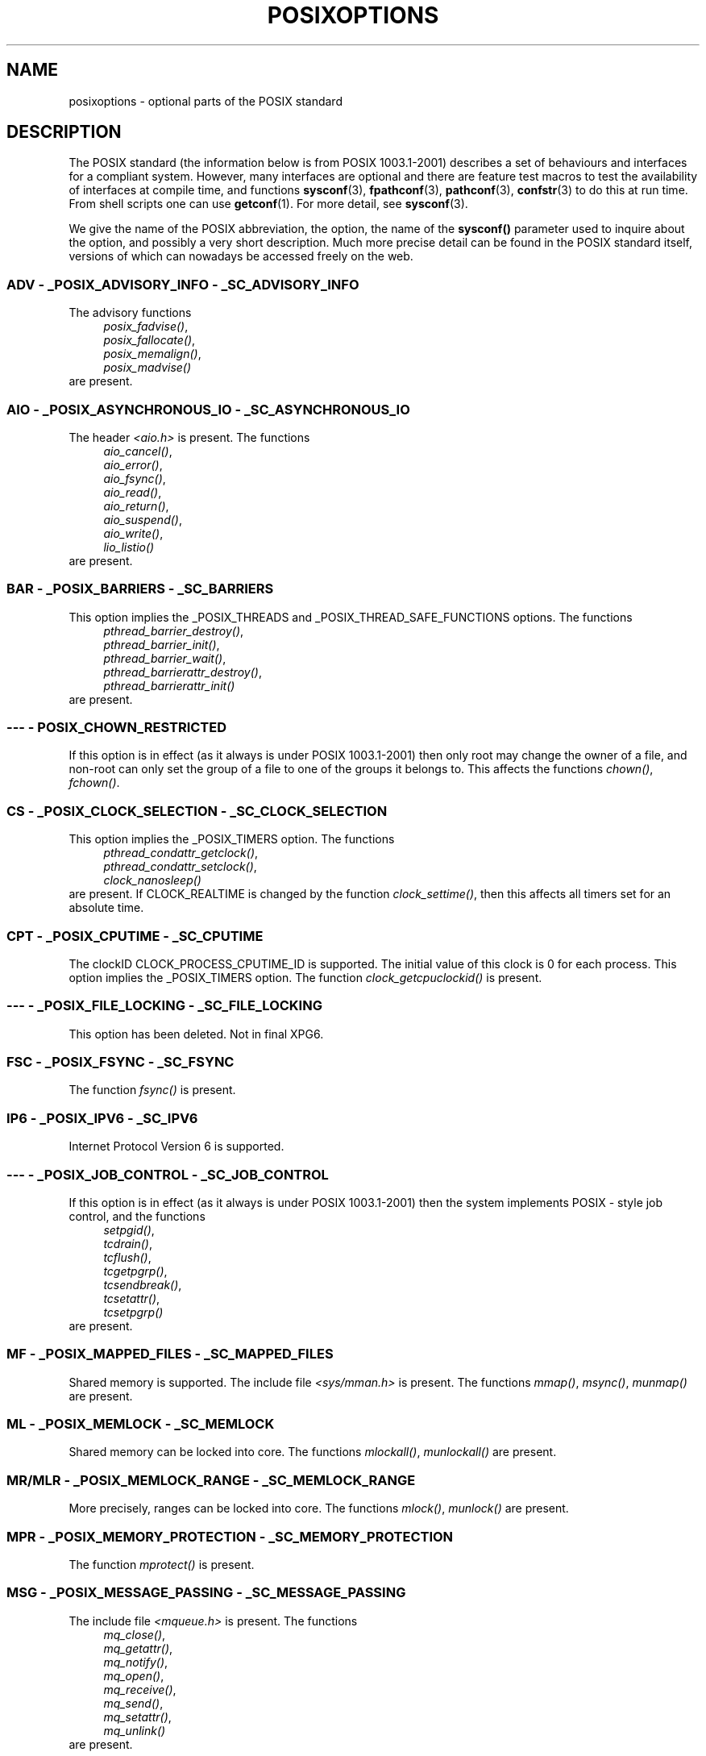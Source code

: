 .\" Copyright (c) 2003 Andries Brouwer (aeb@cwi.nl)
.\"
.\" This is free documentation; you can redistribute it and/or
.\" modify it under the terms of the GNU General Public License as
.\" published by the Free Software Foundation; either version 2 of
.\" the License, or (at your option) any later version.
.\"
.\" The GNU General Public License's references to "object code"
.\" and "executables" are to be interpreted as the output of any
.\" document formatting or typesetting system, including
.\" intermediate and printed output.
.\"
.\" This manual is distributed in the hope that it will be useful,
.\" but WITHOUT ANY WARRANTY; without even the implied warranty of
.\" MERCHANTABILITY or FITNESS FOR A PARTICULAR PURPOSE.  See the
.\" GNU General Public License for more details.
.\"
.\" You should have received a copy of the GNU General Public
.\" License along with this manual; if not, write to the Free
.\" Software Foundation, Inc., 59 Temple Place, Suite 330, Boston, MA 02111,
.\" USA.
.\"
.TH POSIXOPTIONS 7 2003-08-24 "POSIX" "Linux Programmer's Manual"
.SH NAME
posixoptions \- optional parts of the POSIX standard
.SH DESCRIPTION
The POSIX standard (the information below is from POSIX 1003.1-2001)
describes a set of behaviours and interfaces for a compliant system.
However, many interfaces are optional and there are feature test macros
to test the availability of interfaces at compile time, and functions
.BR sysconf (3),
.BR fpathconf (3),
.BR pathconf (3),
.BR confstr (3)
to do this at run time. From shell scripts one can use
.BR getconf (1).
For more detail, see
.BR sysconf (3).
.LP
We give the name of the POSIX abbreviation, the option, the name of the
.B sysconf()
parameter used to inquire about the option, and possibly
a very short description.
Much more precise detail can be found in the POSIX standard itself,
versions of which can nowadays be accessed freely on the web.
.SS "ADV - _POSIX_ADVISORY_INFO - _SC_ADVISORY_INFO"
The advisory functions
.br
.nf
.in +4
.IR posix_fadvise() ,
.IR posix_fallocate() ,
.IR posix_memalign() ,
.IR posix_madvise()
.br
.in -4
.fi
are present.
.SS "AIO - _POSIX_ASYNCHRONOUS_IO - _SC_ASYNCHRONOUS_IO"
The header
.I <aio.h>
is present.
The functions
.br
.nf
.in +4
.IR aio_cancel() ,
.IR aio_error() ,
.IR aio_fsync() ,
.IR aio_read() ,
.IR aio_return() ,
.IR aio_suspend() ,
.IR aio_write() ,
.IR lio_listio()
.br
.in -4
.fi
are present.
.SS "BAR - _POSIX_BARRIERS - _SC_BARRIERS"
This option implies the _POSIX_THREADS and
_POSIX_THREAD_SAFE_FUNCTIONS options.
The functions
.br
.nf
.in +4
.IR pthread_barrier_destroy() ,
.IR pthread_barrier_init() ,
.IR pthread_barrier_wait() ,
.IR pthread_barrierattr_destroy() ,
.IR pthread_barrierattr_init()
.in -4
.br
.fi
are present.
.\" .SS "BE"
.\" Batch environment.
.\" .SS "CD"
.\" C development.
.SS "--- - POSIX_CHOWN_RESTRICTED"
If this option is in effect (as it always is under POSIX 1003.1-2001)
then only root may change the owner of a file, and non-root can only
set the group of a file to one of the groups it belongs to.
This affects the functions
.IR chown() ,
.IR fchown() .
.\" What about lchown() ?
.SS "CS - _POSIX_CLOCK_SELECTION - _SC_CLOCK_SELECTION"
This option implies the _POSIX_TIMERS option.
The functions
.br
.nf
.in +4
.IR pthread_condattr_getclock() ,
.IR pthread_condattr_setclock() ,
.IR clock_nanosleep()
.in -4
.br
.fi
are present.
If CLOCK_REALTIME is changed by the function
.IR clock_settime() ,
then this affects all timers set for an absolute time.
.SS "CPT - _POSIX_CPUTIME - _SC_CPUTIME"
The clockID CLOCK_PROCESS_CPUTIME_ID is supported.
The initial value of this clock is 0 for each process.
This option implies the _POSIX_TIMERS option.
The function
.IR clock_getcpuclockid()
is present.
.\" .SS "FD"
.\" Fortran development
.\" .SS "FR"
.\" Fortran runtime
.SS "--- - _POSIX_FILE_LOCKING - _SC_FILE_LOCKING"
This option has been deleted. Not in final XPG6.
.SS "FSC - _POSIX_FSYNC - _SC_FSYNC "
The function
.I fsync()
is present.
.SS "IP6 - _POSIX_IPV6 - _SC_IPV6"
Internet Protocol Version 6 is supported.
.SS "--- - _POSIX_JOB_CONTROL - _SC_JOB_CONTROL"
If this option is in effect (as it always is under POSIX 1003.1-2001)
then the system implements POSIX \- style job control, and the functions
.br
.nf
.in +4
.IR setpgid() ,
.IR tcdrain() ,
.IR tcflush() ,
.IR tcgetpgrp() ,
.IR tcsendbreak() ,
.IR tcsetattr() ,
.IR tcsetpgrp()
.in -4
are present.
.fi
.SS "MF - _POSIX_MAPPED_FILES - _SC_MAPPED_FILES"
Shared memory is supported. The include file
.I <sys/mman.h>
is present. The functions
.IR mmap() ,
.IR msync() ,
.IR munmap()
are present.
.SS "ML - _POSIX_MEMLOCK - _SC_MEMLOCK"
Shared memory can be locked into core. The functions
.IR mlockall() ,
.IR munlockall()
are present.
.SS "MR/MLR - _POSIX_MEMLOCK_RANGE - _SC_MEMLOCK_RANGE"
More precisely, ranges can be locked into core. The functions
.IR mlock() ,
.IR munlock()
are present.
.SS "MPR - _POSIX_MEMORY_PROTECTION - _SC_MEMORY_PROTECTION"
The function
.I mprotect()
is present.
.SS "MSG - _POSIX_MESSAGE_PASSING - _SC_MESSAGE_PASSING"
The include file
.IR <mqueue.h>
is present. The functions
.br
.nf
.in +4
.IR mq_close() ,
.IR mq_getattr() ,
.IR mq_notify() ,
.IR mq_open() ,
.IR mq_receive() ,
.IR mq_send() ,
.IR mq_setattr() ,
.IR mq_unlink()
.br
.in -4
.fi
are present.
.SS "MON - _POSIX_MONOTONIC_CLOCK - _SC_MONOTONIC_CLOCK"
.nf
CLOCK_MONOTONIC is supported.
This option implies the _POSIX_TIMERS option.
Affected functions are
.in +4
.IR aio_suspend() ,
.IR clock_getres() ,
.IR clock_gettime() ,
.IR clock_settime() ,
.IR timer_create() .
.in -4
.fi
.SS "--- - _POSIX_MULTI_PROCESS - _SC_MULTI_PROCESS"
This option has been deleted. Not in final XPG6.
.\" .SS "MX"
.\" IEC 60559 Floating-Point Option.
.SS "--- - _POSIX_NO_TRUNC"
If this option is in effect (as it always is under POSIX 1003.1-2001)
then pathname components longer than NAME_MAX are not truncated,
but give an error.
This property may be dependent on the path prefix of the component.
.SS "PIO - _POSIX_PRIORITIZED_IO - _SC_PRIORITIZED_IO"
This option says that one can specify priorities for asynchronous I/O.
This affects the functions
.br
.nf
.in +4
.IR aio_read() ,
.IR aio_write() .
.in -4
.fi
.SS "PS - _POSIX_PRIORITY_SCHEDULING - _SC_PRIORITY_SCHEDULING"
The include file
.I <sched.h>
is present. The functions
.br
.nf
.in +4
.IR sched_get_priority_max() ,
.IR sched_get_priority_min() ,
.IR sched_getparam() ,
.IR sched_getscheduler() ,
.IR sched_rr_get_interval() ,
.IR sched_setparam() ,
.IR sched_setscheduler() ,
.IR sched_yield()
.in -4
.br
.fi
are present.
If also _POSIX_SPAWN is in effect, then the functions
.br
.nf
.in +4
.IR posix_spawnattr_getschedparam() ,
.IR posix_spawnattr_getschedpolicy() ,
.IR posix_spawnattr_setschedparam() ,
.IR posix_spawnattr_setschedpolicy()
.in -4
are present.
.fi
.SS "RS - _POSIX_RAW_SOCKETS"
Raw sockets are supported. Affected functions are
.IR getsockopt() ,
.IR setsockopt() .
.SS "--- - _POSIX_READER_WRITER_LOCKS - _SC_READER_WRITER_LOCKS"
This option implies the _POSIX_THREADS option. Conversely,
under POSIX 1003.1-2001 the _POSIX_THREADS option implies this option.
.nf
The functions
.in +4
.IR pthread_rwlock_destroy() ,
.IR pthread_rwlock_init() ,
.IR pthread_rwlock_rdlock() ,
.IR pthread_rwlock_tryrdlock() ,
.IR pthread_rwlock_trywrlock() ,
.IR pthread_rwlock_unlock() ,
.IR pthread_rwlock_wrlock() ,
.IR pthread_rwlockattr_destroy() ,
.IR pthread_rwlockattr_init()
.in -4
are present.
.fi
.SS "RTS - _POSIX_REALTIME_SIGNALS - _SC_REALTIME_SIGNALS"
Realtime signals are supported. The functions
.br
.nf
.in +4
.IR sigqueue() ,
.IR sigtimedwait() ,
.IR sigwaitinfo()
.br
.in -4
.fi
are present.
.SS "--- - _POSIX_REGEXP - _SC_REGEXP"
If this option is in effect (as it always is under POSIX 1003.1-2001)
then POSIX regular expressions are supported and the functions
.br
.nf
.in +4
.IR regcomp() ,
.IR regerror() ,
.IR regexec() ,
.IR regfree()
.br
.in -4
.fi
are present.
.SS "--- - _POSIX_SAVED_IDS - _SC_SAVED_IDS"
If this option is in effect (as it always is under POSIX 1003.1-2001)
then a process has a saved set-user-ID and a saved set-group-ID.
Affected functions are
.br
.nf
.in +4
.IR exec() ,
.IR kill() ,
.IR seteuid() ,
.IR setegid() ,
.IR setgid() ,
.IR setuid() .
.br
.in -4
.fi
.\" .SS "SD"
.\" Software development
.SS "SEM - _POSIX_SEMAPHORES - _SC_SEMAPHORES"
The include file
.I <semaphore.h>
is present.
The functions
.br
.nf
.in +4
.IR sem_close() ,
.IR sem_destroy() ,
.IR sem_getvalue() ,
.IR sem_init() ,
.IR sem_open() ,
.IR sem_post() ,
.IR sem_trywait() ,
.IR sem_unlink() ,
.IR sem_wait()
.br
.in -4
.fi
are present.
.SS "SHM - _POSIX_SHARED_MEMORY_OBJECTS - _SC_SHARED_MEMORY_OBJECTS"
The functions
.br
.nf
.in +4
.IR mmap() ,
.IR munmap() ,
.IR shm_open() ,
.IR shm_unlink()
.br
.in -4
.fi
are present.
.SS "--- - _POSIX_SHELL - _SC_SHELL"
If this option is in effect (as it always is under POSIX 1003.1-2001),
the function
.IR system()
is present.
.SS "SPN - _POSIX_SPAWN - _SC_SPAWN"
This option describes support for process creation in a context where
it is difficult or impossible to use
.IR fork() ,
e.g. because no MMU is present.
If _POSIX_SPAWN is in effect, then the include file
.I <spawn.h>
and the functions
.br
.nf
.in +4
.IR posix_spawn() ,
.IR posix_spawn_file_actions_addclose() ,
.IR posix_spawn_file_actions_adddup2() ,
.IR posix_spawn_file_actions_addopen() ,
.IR posix_spawn_file_actions_destroy() ,
.IR posix_spawn_file_actions_init() ,
.IR posix_spawnattr_destroy() ,
.IR posix_spawnattr_getsigdefault() ,
.IR posix_spawnattr_getflags() ,
.IR posix_spawnattr_getpgroup() ,
.IR posix_spawnattr_getsigmask() ,
.IR posix_spawnattr_init() ,
.IR posix_spawnattr_setsigdefault() ,
.IR posix_spawnattr_setflags() ,
.IR posix_spawnattr_setpgroup() ,
.IR posix_spawnattr_setsigmask() ,
.IR posix_spawnp()
.in -4
.br
.fi
are present.
If also _POSIX_PRIORITY_SCHEDULING is in effect, then
the functions
.br
.nf
.in +4
.IR posix_spawnattr_getschedparam() ,
.IR posix_spawnattr_getschedpolicy() ,
.IR posix_spawnattr_setschedparam() ,
.IR posix_spawnattr_setschedpolicy()
.in -4
are present.
.fi
.SS "SPI - _POSIX_SPIN_LOCKS - _SC_SPIN_LOCKS"
This option implies the _POSIX_THREADS and
_POSIX_THREAD_SAFE_FUNCTIONS options.
The functions
.br
.nf
.in +4
.IR pthread_spin_destroy() ,
.IR pthread_spin_init() ,
.IR pthread_spin_lock() ,
.IR pthread_spin_trylock() ,
.IR pthread_spin_unlock()
.in -4
.br
.fi
are present.
.SS "SS - _POSIX_SPORADIC_SERVER - _SC_SPORADIC_SERVER"
The scheduling policy SCHED_SPORADIC is supported.
This option implies the _POSIX_PRIORITY_SCHEDULING option.
Affected functions are
.br
.nf
.in +4
.IR sched_setparam() ,
.IR sched_setscheduler() .
.in -4
.br
.fi
.SS "SIO - _POSIX_SYNCHRONIZED_IO - _SC_SYNCHRONIZED_IO"
Affected functions are
.IR open() ,
.IR msync() ,
.IR fsync() ,
.IR fdatasync() .
.SS "TSA - _POSIX_THREAD_ATTR_STACKADDR - _SC_THREAD_ATTR_STACKADDR"
Affected functions are
.br
.nf
.in +4
.IR pthread_attr_getstack() ,
.IR pthread_attr_getstackaddr() ,
.IR pthread_attr_setstack() ,
.IR pthread_attr_setstackaddr() .
.in -4
.br
.fi
.SS "TSS - _POSIX_THREAD_ATTR_STACKSIZE - _SC_THREAD_ATTR_STACKSIZE"
Affected functions are
.br
.nf
.in +4
.IR pthread_attr_getstack() ,
.IR pthread_attr_getstacksize() ,
.IR pthread_attr_setstack() ,
.IR pthread_attr_setstacksize() .
.in -4
.br
.fi
.SS "TCT - _POSIX_THREAD_CPUTIME - _SC_THREAD_CPUTIME"
The clockID CLOCK_THREAD_CPUTIME_ID is supported.
This option implies the _POSIX_TIMERS option.
Affected functions are
.br
.nf
.in +4
.IR pthread_getcpuclockid() ,
.IR clock_getres() ,
.IR clock_gettime() ,
.IR clock_settime() ,
.IR timer_create() .
.in -4
.br
.fi
.SS "TPI - _POSIX_THREAD_PRIO_INHERIT - _SC_THREAD_PRIO_INHERIT"
Affected functions are
.br
.nf
.in +4
.IR pthread_mutexattr_getprotocol() ,
.IR pthread_mutexattr_setprotocol() .
.in -4
.br
.fi
.SS "TPP - _POSIX_THREAD_PRIO_PROTECT - _SC_THREAD_PRIO_PROTECT"
Affected functions are
.br
.nf
.in +4
.IR pthread_mutex_getprioceiling() ,
.IR pthread_mutex_setprioceiling() ,
.IR pthread_mutexattr_getprioceiling() ,
.IR pthread_mutexattr_getprotocol() ,
.IR pthread_mutexattr_setprioceiling() ,
.IR pthread_mutexattr_setprotocol() .
.in -4
.br
.fi
.SS "TPS - _POSIX_THREAD_PRIORITY_SCHEDULING - _SC_THREAD_PRIORITY_SCHEDULING"
If this option is in effect, the different threads inside a process
can run with different priorities and/or different schedulers.
Affected functions are
.br
.nf
.in +4
.IR pthread_attr_getinheritsched() ,
.IR pthread_attr_getschedpolicy() ,
.IR pthread_attr_getscope() ,
.IR pthread_attr_setinheritsched() ,
.IR pthread_attr_setschedpolicy() ,
.IR pthread_attr_setscope() ,
.IR pthread_getschedparam() ,
.IR pthread_setschedparam() ,
.IR pthread_setschedprio() .
.in -4
.br
.fi
.SS "TSH - _POSIX_THREAD_PROCESS_SHARED - _SC_THREAD_PROCESS_SHARED"
Affected functions are
.br
.nf
.in +4
.IR pthread_barrierattr_getpshared() ,
.IR pthread_barrierattr_setpshared() ,
.IR pthread_condattr_getpshared() ,
.IR pthread_condattr_setpshared() ,
.IR pthread_mutexattr_getpshared() ,
.IR pthread_mutexattr_setpshared() ,
.IR pthread_rwlockattr_getpshared() ,
.IR pthread_rwlockattr_setpshared() .
.in -4
.br
.fi
.SS "TSF - _POSIX_THREAD_SAFE_FUNCTIONS - _SC_THREAD_SAFE_FUNCTIONS"
Affected functions are
.br
.nf
.in +4
.IR readdir_r() ,
.IR getgrgid_r() ,
.IR getgrnam_r() ,
.IR getpwnam_r() ,
.IR getpwuid_r() ,
.IR flockfile() ,
.IR ftrylockfile() ,
.IR funlockfile() ,
.IR getc_unlocked() ,
.IR getchar_unlocked() ,
.IR putc_unlocked() ,
.IR putchar_unlocked() ,
.IR rand_r() ,
.IR strerror_r() ,
.IR strtok_r() ,
.IR asctime_r() ,
.IR ctime_r() ,
.IR gmtime_r() ,
.IR localtime_r() .
.in -4
.br
.fi
.SS "TSP - _POSIX_THREAD_SPORADIC_SERVER - _SC_THREAD_SPORADIC_SERVER"
This option implies the _POSIX_THREAD_PRIORITY_SCHEDULING option.
Affected functions are
.br
.nf
.in +4
.IR sched_getparam() ,
.IR sched_setparam() ,
.IR sched_setscheduler() .
.in -4
.br
.fi
.SS "THR - _POSIX_THREADS - _SC_THREADS"
Basic support for POSIX threads is available. The functions
.br
.nf
.in +4
.IR pthread_atfork() ,
.IR pthread_attr_destroy() ,
.IR pthread_attr_getdetachstate() ,
.IR pthread_attr_getschedparam() ,
.IR pthread_attr_init() ,
.IR pthread_attr_setdetachstate() ,
.IR pthread_attr_setschedparam() ,
.IR pthread_cancel() ,
.IR pthread_cleanup_push() ,
.IR pthread_cleanup_pop() ,
.IR pthread_cond_broadcast() ,
.IR pthread_cond_destroy() ,
.IR pthread_cond_init() ,
.IR pthread_cond_signal() ,
.IR pthread_cond_timedwait() ,
.IR pthread_cond_wait() ,
.IR pthread_condattr_destroy() ,
.IR pthread_condattr_init() ,
.IR pthread_create() ,
.IR pthread_detach() ,
.IR pthread_equal() ,
.IR pthread_exit() ,
.IR pthread_getspecific() ,
.IR pthread_join( ,
.IR pthread_key_create() ,
.IR pthread_key_delete() ,
.IR pthread_mutex_destroy() ,
.IR pthread_mutex_init() ,
.IR pthread_mutex_lock() ,
.IR pthread_mutex_trylock() ,
.IR pthread_mutex_unlock() ,
.IR pthread_mutexattr_destroy() ,
.IR pthread_mutexattr_init() ,
.IR pthread_once() ,
.IR pthread_rwlock_destroy() ,
.IR pthread_rwlock_init() ,
.IR pthread_rwlock_rdlock() ,
.IR pthread_rwlock_tryrdlock() ,
.IR pthread_rwlock_trywrlock() ,
.IR pthread_rwlock_unlock() ,
.IR pthread_rwlock_wrlock() ,
.IR pthread_rwlockattr_destroy() ,
.IR pthread_rwlockattr_init() ,
.IR pthread_self() ,
.IR pthread_setcancelstate() ,
.IR pthread_setcanceltype() ,
.IR pthread_setspecific() ,
.IR pthread_testcancel()
.in -4
.br
.fi
are present.
.SS "TMO - _POSIX_TIMEOUTS - _SC_TIMEOUTS"
The functions
.br
.nf
.in +4
.IR mq_timedreceive() ,
.IR mq_timedsend() ,
.IR pthread_mutex_timedlock() ,
.IR pthread_rwlock_timedrdlock() ,
.IR pthread_rwlock_timedwrlock() ,
.IR sem_timedwait() ,
.IR posix_trace_timedgetnext_event()
.in -4
.br
.fi
are present.
.SS "TMR - _POSIX_TIMERS - _SC_TIMERS"
The functions
.br
.nf
.in +4
.IR clock_getres() ,
.IR clock_gettime() ,
.IR clock_settime() ,
.IR nanosleep() ,
.IR timer_create() ,
.IR timer_delete() ,
.IR timer_gettime() ,
.IR timer_getoverrun() ,
.IR timer_settime()
.in -4
.br
.fi
are present.
.SS "TRC - _POSIX_TRACE - _SC_TRACE"
POSIX tracing is available. The functions
.br
.nf
.in +4
.IR posix_trace_attr_destroy() ,
.IR posix_trace_attr_getclockres() ,
.IR posix_trace_attr_getcreatetime() ,
.IR posix_trace_attr_getgenversion() ,
.IR posix_trace_attr_getmaxdatasize() ,
.IR posix_trace_attr_getmaxsystemeventsize() ,
.IR posix_trace_attr_getmaxusereventsize() ,
.IR posix_trace_attr_getname() ,
.IR posix_trace_attr_getstreamfullpolicy() ,
.IR posix_trace_attr_getstreamsize() ,
.IR posix_trace_attr_init() ,
.IR posix_trace_attr_setmaxdatasize() ,
.IR posix_trace_attr_setname() ,
.IR posix_trace_attr_setstreamsize() ,
.IR posix_trace_attr_setstreamfullpolicy() ,
.IR posix_trace_clear() ,
.IR posix_trace_create() ,
.IR posix_trace_event() ,
.IR posix_trace_eventid_equal() ,
.IR posix_trace_eventid_get_name() ,
.IR posix_trace_eventid_open() ,
.IR posix_trace_eventtypelist_getnext_id() ,
.IR posix_trace_eventtypelist_rewind() ,
.IR posix_trace_flush() ,
.IR posix_trace_get_attr() ,
.IR posix_trace_get_status() ,
.IR posix_trace_getnext_event() ,
.IR posix_trace_shutdown() ,
.IR posix_trace_start() ,
.IR posix_trace_stop() ,
.IR posix_trace_trygetnext_event()
.in -4
.br
.fi
are present.
.SS "TEF - _POSIX_TRACE_EVENT_FILTER - _SC_TRACE_EVENT_FILTER"
This option implies the _POSIX_TRACE option.
The functions
.br
.nf
.in +4
.IR posix_trace_eventset_add() ,
.IR posix_trace_eventset_del() ,
.IR posix_trace_eventset_empty() ,
.IR posix_trace_eventset_fill() ,
.IR posix_trace_eventset_ismember() ,
.IR posix_trace_get_filter() ,
.IR posix_trace_set_filter() ,
.IR posix_trace_trid_eventid_open()
.in -4
.br
.fi
are present.
.SS "TRI - _POSIX_TRACE_INHERIT - _SC_TRACE_INHERIT"
Tracing children of the traced process is supported.
This option implies the _POSIX_TRACE option.
The functions
.br
.nf
.in +4
.IR posix_trace_attr_getinherited() ,
.IR posix_trace_attr_setinherited()
.in -4
.br
.fi
are present.
.SS "TRL - _POSIX_TRACE_LOG - _SC_TRACE_LOG"
This option implies the _POSIX_TRACE option.
The functions
.br
.nf
.in +4
.IR posix_trace_attr_getlogfullpolicy() ,
.IR posix_trace_attr_getlogsize() ,
.IR posix_trace_attr_setlogfullpolicy() ,
.IR posix_trace_attr_setlogsize() ,
.IR posix_trace_close() ,
.IR posix_trace_create_withlog() ,
.IR posix_trace_open() ,
.IR posix_trace_rewind()
.in -4
.br
.fi
are present.
.SS "TYM - _POSIX_TYPED_MEMORY_OBJECTS - _SC_TYPED_MEMORY_OBJECT"
The functions
.br
.nf
.in +4
.IR posix_mem_offset() ,
.IR posix_typed_mem_get_info() ,
.IR posix_typed_mem_open()
.in -4
.br
.fi
are present.
.SS "--- - _POSIX_VDISABLE"
Always present (probably 0). Value to set a changeable special control
character to to indicate that it is disabled.

.SH "XOPEN EXTENSIONS"
.BR _XOPEN_CRYPT ,
.BR _XOPEN_LEGACY ,
.BR _XOPEN_REALTIME ,
.BR _XOPEN_REALTIME_THREADS ,
.BR _XOPEN_UNIX .

.\" To be described.

.SH "SEE ALSO"
.BR sysconf (3)
